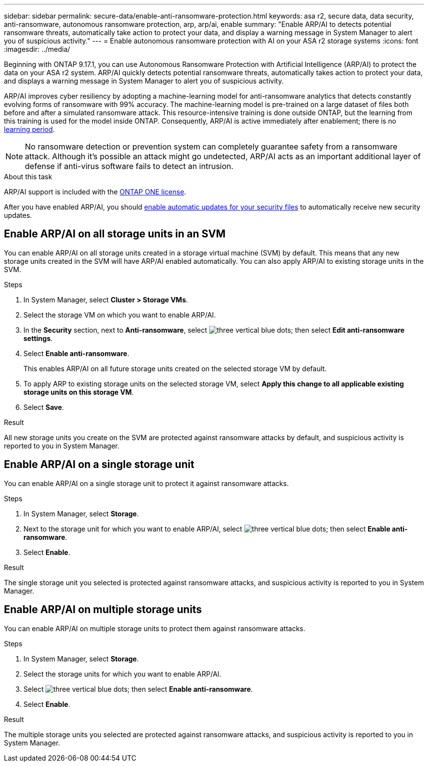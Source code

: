 ---
sidebar: sidebar
permalink: secure-data/enable-anti-ransomware-protection.html
keywords: asa r2, secure data, data security, anti-ransomware, autonomous ransomware protection, arp, arp/ai, enable
summary: "Enable ARP/AI to detects potential ransomware threats, automatically take action to protect your data, and display a warning message in System Manager to alert you of suspicious activity."
---
= Enable autonomous ransomware protection with AI on your ASA r2 storage systems
:icons: font
:imagesdir: ../media/

[.lead]

Beginning with ONTAP 9.17.1, you can use Autonomous Ransomware Protection with Artificial Intelligence (ARP/AI) to protect the data on your ASA r2 system. ARP/AI quickly detects potential ransomware threats, automatically takes action to protect your data, and displays a warning message in System Manager to alert you of suspicious activity.

ARP/AI improves cyber resiliency by adopting a machine-learning model for anti-ransomware analytics that detects constantly evolving forms of ransomware with 99% accuracy. The machine-learning model is pre-trained on a large dataset of files both before and after a simulated ransomware attack. This resource-intensive training is done outside ONTAP, but the learning from this training is used for the model inside ONTAP. Consequently, ARP/AI is active immediately after enablement; there is no link:https://docs.netapp.com/us-en/ontap/anti-ransomware/index.html#learning-and-active-modes[learning period^].

[NOTE]
No ransomware detection or prevention system can completely guarantee safety from a ransomware attack. Although it's possible an attack might go undetected, ARP/AI acts as an important additional layer of defense if anti-virus software fails to detect an intrusion.

.About this task

ARP/AI support is included with the link:https://kb.netapp.com/onprem/ontap/os/ONTAP_9.10.1_and_later_licensing_overview[ONTAP ONE license].

After you have enabled ARP/AI, you should link:../administer/update-firmware.html#enable-automatic-updates[enable automatic updates for your security files] to automatically receive new security updates.

== Enable ARP/AI on all storage units in an SVM
You can enable ARP/AI on all storage units created in a storage virtual machine (SVM) by default. This means that any new storage units created in the SVM will have ARP/AI enabled automatically. You can also apply ARP/AI to existing storage units in the SVM.

.Steps

. In System Manager, select *Cluster > Storage VMs*.
. Select the storage VM on which you want to enable ARP/AI.
. In the *Security* section, next to *Anti-ransomware*, select image:icon_kabob.gif[three vertical blue dots]; then select *Edit anti-ransomware settings*.
. Select *Enable anti-ransomware*.
+
This enables ARP/AI on all future storage units created on the selected storage VM by default.
. To apply ARP to existing storage units on the selected storage VM, select *Apply this change to all applicable existing storage units on this storage VM*.
. Select *Save*.

.Result

All new storage units you create on the SVM are protected against ransomware attacks by default, and suspicious activity is reported to you in System Manager.

== Enable ARP/AI on a single storage unit

You can enable ARP/AI on a single storage unit to protect it against ransomware attacks. 

.Steps

. In System Manager, select *Storage*.
. Next to the storage unit for which you want to enable ARP/AI, select image:icon_kabob.gif[three vertical blue dots]; then select *Enable anti-ransomware*.
. Select *Enable*.

.Result

The single storage unit you selected is protected against ransomware attacks, and suspicious activity is reported to you in System Manager.

== Enable ARP/AI on multiple storage units

You can enable ARP/AI on multiple storage units to protect them against ransomware attacks.

.Steps

. In System Manager, select *Storage*.
. Select the storage units for which you want to enable ARP/AI.
. Select image:icon_kabob.gif[three vertical blue dots]; then select *Enable anti-ransomware*.
. Select *Enable*.

.Result
The multiple storage units you selected are protected against ransomware attacks, and suspicious activity is reported to you in System Manager.

// 2025 July 24, ONTAPDOC-2701
// 2024 Sept 24, ONTAPDOC 1928